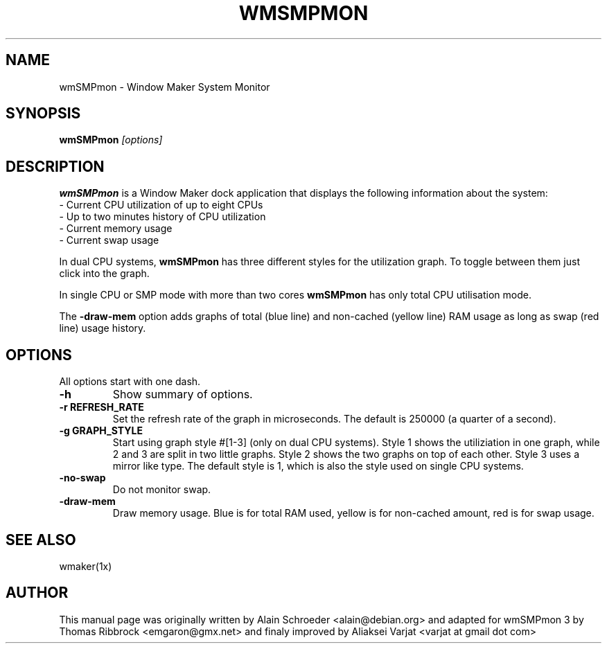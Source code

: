 .TH WMSMPMON 1 "December 6, 2019"
.\" NAME should be all caps, SECTION should be 1-8, maybe w/ subsection
.\" other parms are allowed: see man(7), man(1)
.SH NAME
wmSMPmon \- Window Maker System Monitor
.SH SYNOPSIS
.B wmSMPmon
.I "[options]"
.SH "DESCRIPTION"
.B wmSMPmon
is a Window Maker dock application that displays the following
information about the system:
.TP
- Current CPU utilization of up to eight CPUs
.TP
- Up to two minutes history of CPU utilization
.TP
- Current memory usage
.TP
- Current swap usage
.PP
In dual CPU systems,
.B wmSMPmon
has three different styles for the utilization graph. To toggle between them
just click into the graph.
.PP
In single CPU or SMP mode with more than two cores
.B wmSMPmon
has only total CPU utilisation mode.
.PP
The
.B -draw-mem
option adds graphs of total (blue line) and non-cached (yellow line) RAM usage as long as swap (red line) usage history. 
.SH OPTIONS
All options start with one dash.
.TP
.B \-h
Show summary of options.
.TP
.B \-r REFRESH_RATE
Set the refresh rate of the graph in microseconds. The default is 250000
(a quarter of a second).
.TP
.B \-g GRAPH_STYLE
Start using graph style #[1-3] (only on dual CPU systems). Style 1
shows the utiliziation in one graph, while 2 and 3 are split in two
little graphs. Style 2 shows the two graphs on top of each
other. Style 3 uses a mirror like type. The default style is 1, which
is also the style used on single CPU systems.
.TP
.B \-no-swap
Do not monitor swap.
.TP
.B \-draw-mem
Draw memory usage. Blue is for total RAM used, yellow is for non-cached amount, red is for swap usage.
.SH "SEE ALSO"
wmaker(1x)
.SH AUTHOR
This manual page was originally written by Alain Schroeder
<alain@debian.org> and adapted for wmSMPmon 3 by Thomas Ribbrock
<emgaron@gmx.net> and finaly improved by Aliaksei Varjat <varjat at gmail dot com>


